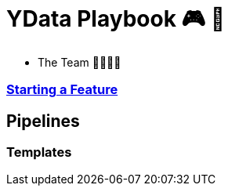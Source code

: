= YData Playbook 🎮 📖

* The Team 👨‍👩‍👧‍👦

=== link:./features/README.adoc[Starting a Feature]

== Pipelines

=== Templates

